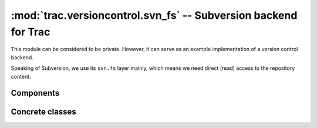 :mod:`trac.versioncontrol.svn_fs` -- Subversion backend for Trac
================================================================

This module can be considered to be private. However, it can serve as
an example implementation of a version control backend.

Speaking of Subversion, we use its ``svn.fs`` layer mainly, which
means we need direct (read) access to the repository content.

.. automodule :: trac.versioncontrol.svn_fs


Components
----------

.. autoclass :: SubversionConnector

Concrete classes
----------------

.. autoclass :: SubversionRepository
   :members:

.. autoclass :: SubversionNode
   :members:

.. autoclass :: SubversionChangeset
   :members:
